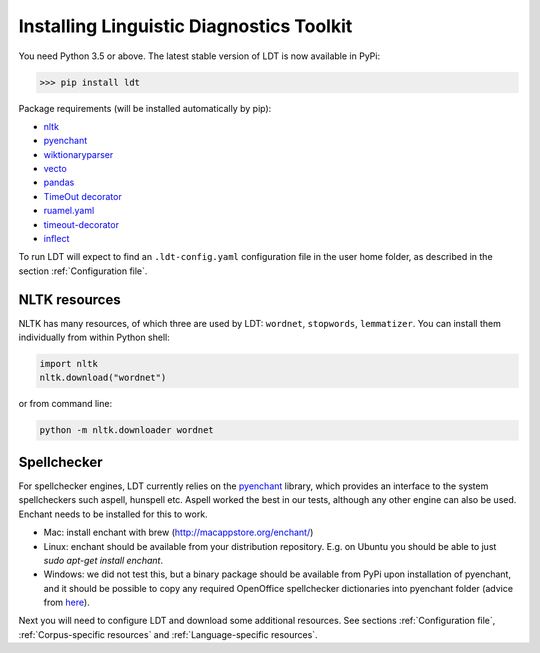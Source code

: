 .. _installation:

=========================================
Installing Linguistic Diagnostics Toolkit
=========================================

You need Python 3.5 or above. The latest stable version of LDT is now available in PyPi:

>>> pip install ldt

Package requirements (will be installed automatically by pip):

* `nltk <http://www.nltk.org/install.html>`_
* `pyenchant <https://github.com/rfk/pyenchant>`_
* `wiktionaryparser <https://github.com/Suyash458/WiktionaryParser>`_
* `vecto <https://vecto.space>`_
* `pandas <https://pandas.pydata.org/>`_
* `TimeOut decorator <https://pypi.python.org/pypi/timeout-decorator>`_
* `ruamel.yaml <https://pypi.org/project/ruamel.yaml/>`_
* `timeout-decorator <https://pypi.org/project/timeout-decorator/>`_
* `inflect <https://pypi.org/project/inflect/>`_

To run LDT will expect to find an ``.ldt-config.yaml`` configuration file in the user home folder, as described in the section :ref:`Configuration file`.

--------------
NLTK resources
--------------

NLTK has many resources, of which three are used by LDT: ``wordnet``, ``stopwords``, ``lemmatizer``.
You can install them individually from within Python shell:

.. code-block:: python

   import nltk
   nltk.download("wordnet")

or from command line:

.. code-block:: python

   python -m nltk.downloader wordnet

------------
Spellchecker
------------

For spellchecker engines, LDT currently relies on the `pyenchant <https://github.com/rfk/pyenchant>`_ library, which
provides an interface to the system spellcheckers such aspell, hunspell etc. Aspell worked the best in our tests,
although any other engine can also be used. Enchant needs to be installed for this to work.

* Mac: install enchant with brew (http://macappstore.org/enchant/)
* Linux: enchant should be available from your distribution repository.
  E.g. on Ubuntu you should be able to just `sudo apt-get install enchant`.
* Windows: we did not test this, but a binary package should be available from PyPi upon installation of pyenchant, and
  it should be possible to copy any required OpenOffice spellchecker dictionaries into pyenchant folder (advice from
  `here <https://faculty.math.illinois.edu/~gfrancis/illimath/windows/aszgard_mini/movpy-2.0.0-py2.4.4/manuals/PyEnchant/PyEnchant%20Tutorial.htm>`_).

Next you will need to configure LDT and download some additional resources.
See sections :ref:`Configuration file`, :ref:`Corpus-specific resources` and
:ref:`Language-specific resources`.


